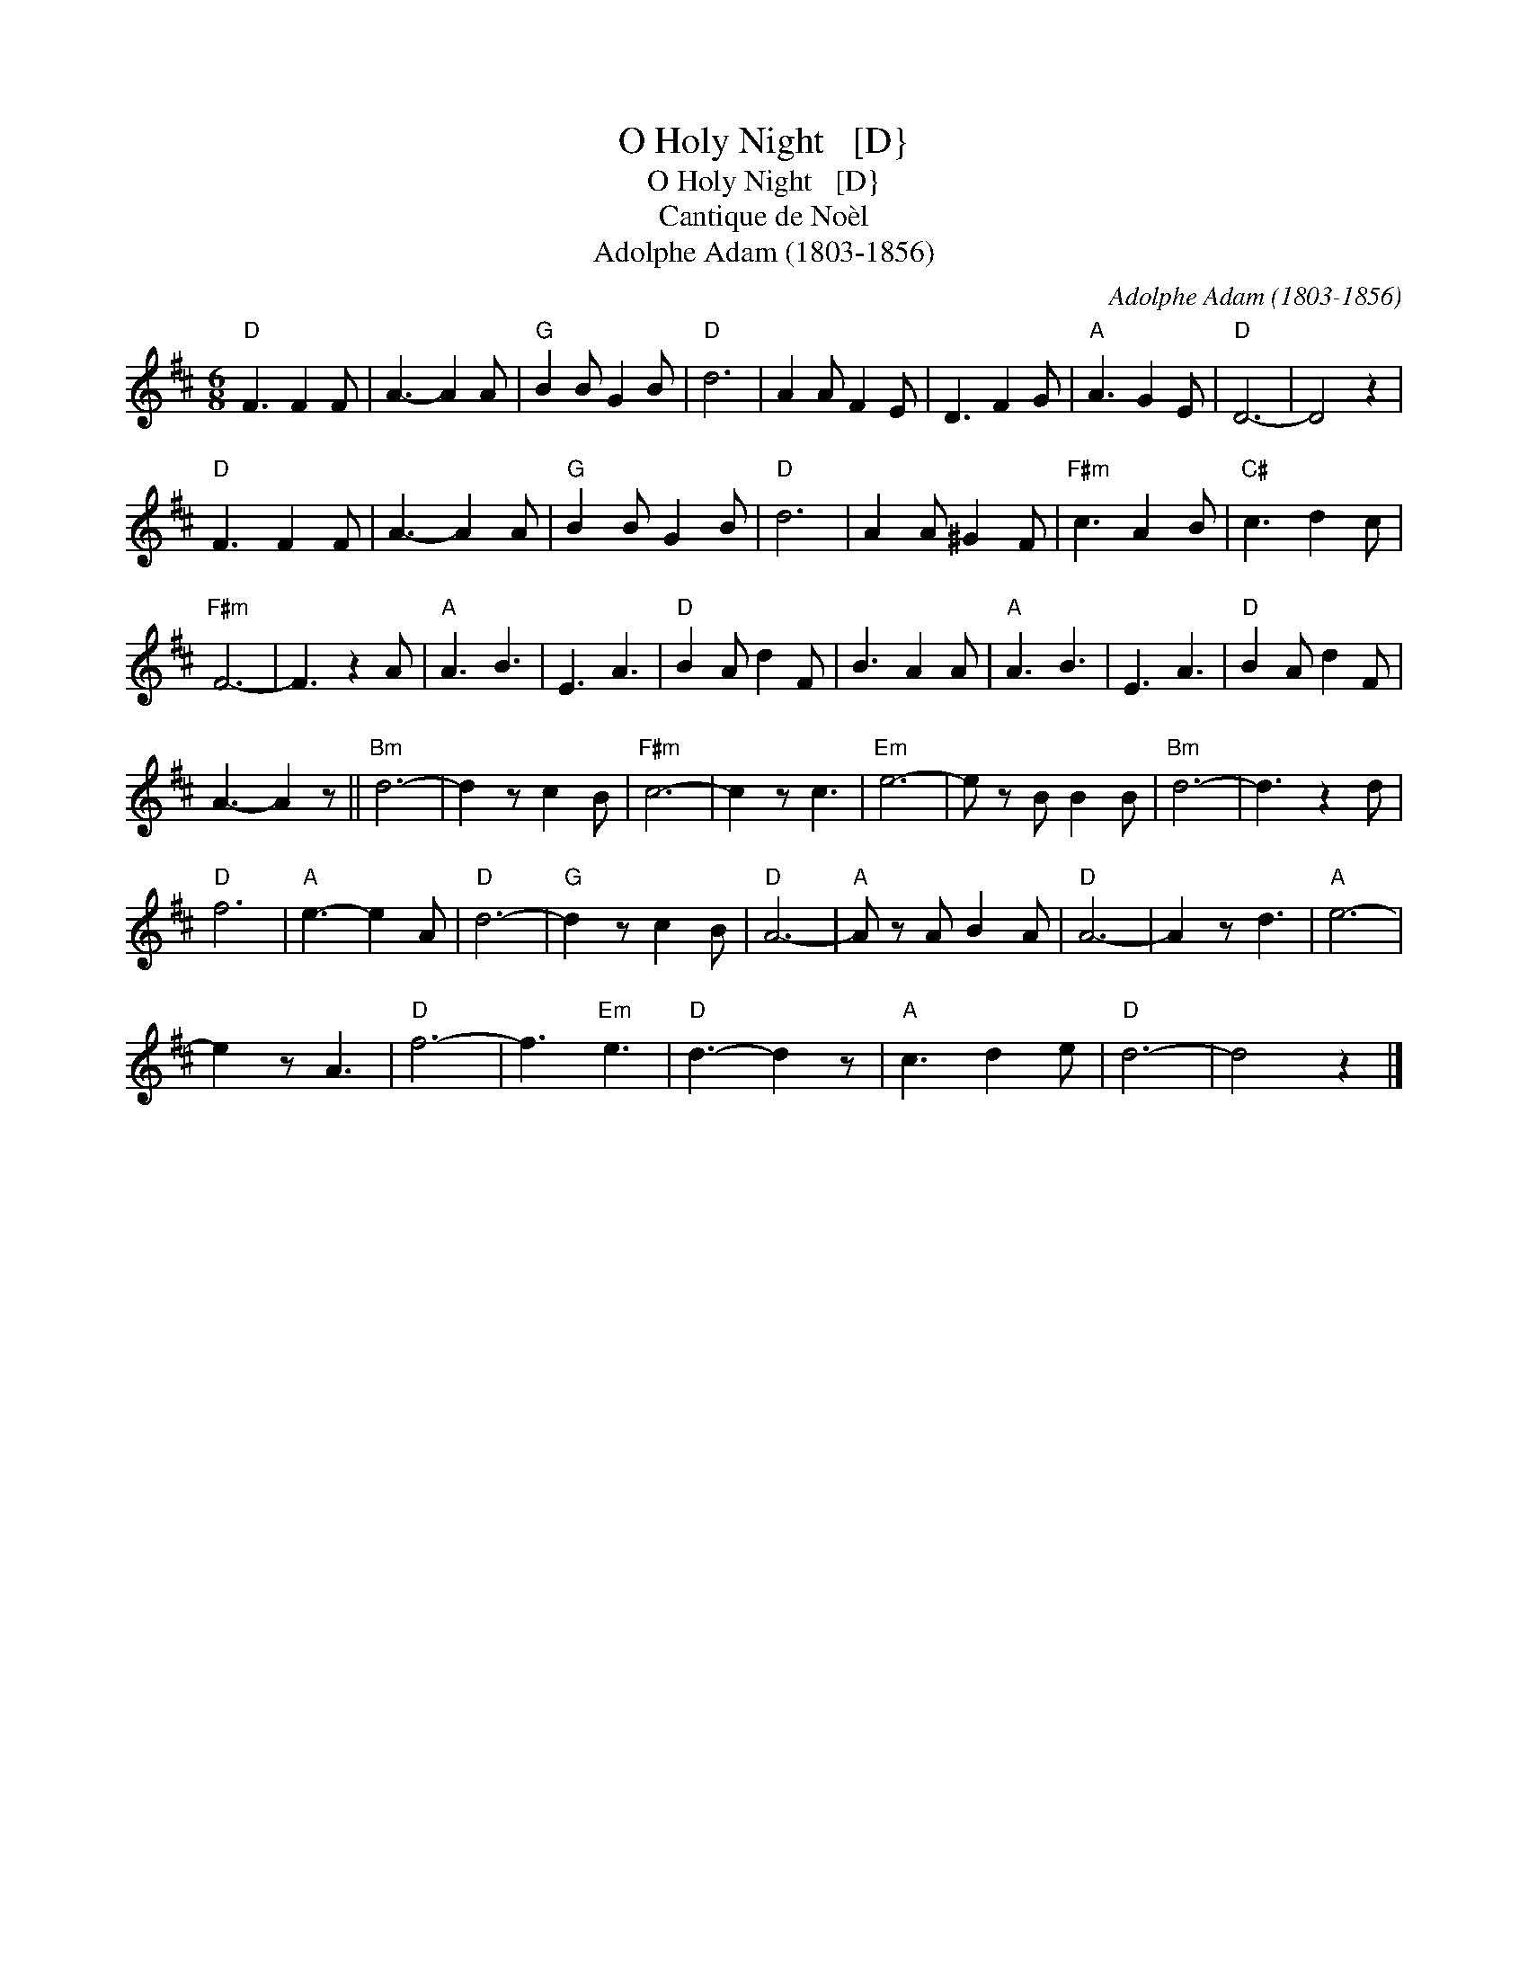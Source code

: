X:1
T:O Holy Night   [D}
T:O Holy Night   [D}
T:Cantique de No\`el
T:Adolphe Adam (1803-1856)
C:Adolphe Adam (1803-1856)
L:1/8
M:6/8
K:D
V:1 treble 
V:1
"D" F3 F2 F | A3- A2 A |"G" B2 B G2 B |"D" d6 | A2 A F2 E | D3 F2 G |"A" A3 G2 E |"D" D6- | D4 z2 | %9
"D" F3 F2 F | A3- A2 A |"G" B2 B G2 B |"D" d6 | A2 A ^G2 F |"F#m" c3 A2 B |"C#" c3 d2 c | %16
"F#m" F6- | F3 z2 A |"A" A3 B3 | E3 A3 |"D" B2 A d2 F | B3 A2 A |"A" A3 B3 | E3 A3 |"D" B2 A d2 F | %25
 A3- A2 z ||"Bm" d6- | d2 z c2 B |"F#m" c6- | c2 z c3 |"Em" e6- | e z B B2 B |"Bm" d6- | d3 z2 d | %34
"D" f6 |"A" e3- e2 A |"D" d6- |"G" d2 z c2 B |"D" A6- |"A" A z A B2 A |"D" A6- | A2 z d3 |"A" e6- | %43
 e2 z A3 |"D" f6- | f3"Em" e3 |"D" d3- d2 z |"A" c3 d2 e |"D" d6- | d4 z2 |] %50

